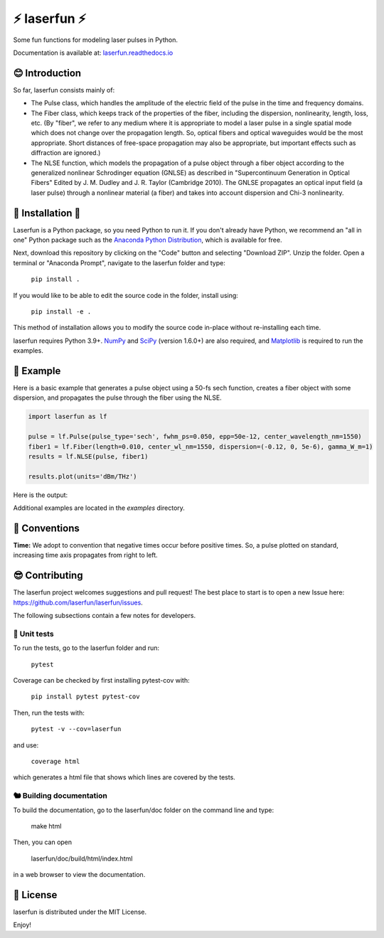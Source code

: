 ⚡ laserfun ⚡
=============================
Some fun functions for modeling laser pulses in Python. 

Documentation is available at: `laserfun.readthedocs.io <https://laserfun.readthedocs.io/>`__

😊 Introduction
---------------

So far, laserfun consists mainly of:

- The Pulse class, which handles the amplitude of the electric field of the pulse in the time and frequency domains. 
- The Fiber class, which keeps track of the properties of the fiber, including the dispersion, nonlinearity, length, loss, etc. (By "fiber", we refer to any medium where it is appropriate to model a laser pulse in a single spatial mode which does not change over the propagation length. So, optical fibers and optical waveguides would be the most appropriate. Short distances of free-space propagation may also be appropriate, but important effects such as diffraction are ignored.)
- The NLSE function, which models the propagation of a pulse object through a fiber object according to the generalized nonlinear Schrodinger equation (GNLSE) as described in "Supercontinuum Generation in Optical Fibers" Edited by J. M. Dudley and J. R. Taylor (Cambridge 2010). The GNLSE propagates an optical input field (a laser pulse) through a nonlinear material (a fiber) and takes into account dispersion and Chi-3 nonlinearity.

🚀 Installation 🚀
------------------

Laserfun is a Python package, so you need Python to run it. If you don't already have Python, we recommend an "all in one" Python package such as the `Anaconda Python Distribution <https://www.anaconda.com/products/individual>`__, which is available for free.

Next, download this repository by clicking on the "Code" button and selecting "Download ZIP". Unzip the folder. Open a terminal or "Anaconda Prompt", navigate to the laserfun folder and type:

     ``pip install .``
     
If you would like to be able to edit the source code in the folder, install using:

     ``pip install -e .``
     
This method of installation allows you to modify the source code in-place without re-installing each time.


laserfun requires Python 3.9+. `NumPy <https://www.numpy.org/>`__ and `SciPy <https://www.scipy.org/>`__ (version 1.6.0+) are also required, and `Matplotlib <https://matplotlib.org/>`__ is required to run the examples. 


🤪 Example
----------

Here is a basic example that generates a pulse object using a 50-fs sech function, creates a fiber object with some dispersion, and propagates the pulse through the fiber using the NLSE. 

.. code-block:: python

    import laserfun as lf

    pulse = lf.Pulse(pulse_type='sech', fwhm_ps=0.050, epp=50e-12, center_wavelength_nm=1550)
    fiber1 = lf.Fiber(length=0.010, center_wl_nm=1550, dispersion=(-0.12, 0, 5e-6), gamma_W_m=1)
    results = lf.NLSE(pulse, fiber1)

    results.plot(units='dBm/THz')
    
Here is the output:

.. image:: https://user-images.githubusercontent.com/1107796/147493621-f4dee0aa-8618-47d0-9063-affd13543765.png
   :width: 600px
   :alt: example NLSE output

Additional examples are located in the `examples` directory. 

🧙‍ Conventions
---------------
**Time:** We adopt to convention that negative times occur before positive times. So, a pulse plotted on standard, increasing time axis propagates from right to left.


😎 Contributing
---------------
The laserfun project welcomes suggestions and pull request! The best place to start is to open a new Issue here: https://github.com/laserfun/laserfun/issues.

The following subsections contain a few notes for developers.

🐙 Unit tests
~~~~~~~~~~~~~
To run the tests, go to the laserfun folder and run:

    ``pytest``

Coverage can be checked by first installing pytest-cov with:

     ``pip install pytest pytest-cov``

Then, run the tests with:

    ``pytest -v --cov=laserfun``

and use:

    ``coverage html``

which generates a html file that shows which lines are covered by the tests.


🐿️ Building documentation
~~~~~~~~~~~~~~~~~~~~~~~~~

To build the documentation, go to the laserfun/doc folder on the command line and type:

    make html
    
Then, you can open 

    laserfun/doc/build/html/index.html
    
in a web browser to view the documentation. 


🍻 License
----------
laserfun is distributed under the MIT License. 

Enjoy!

